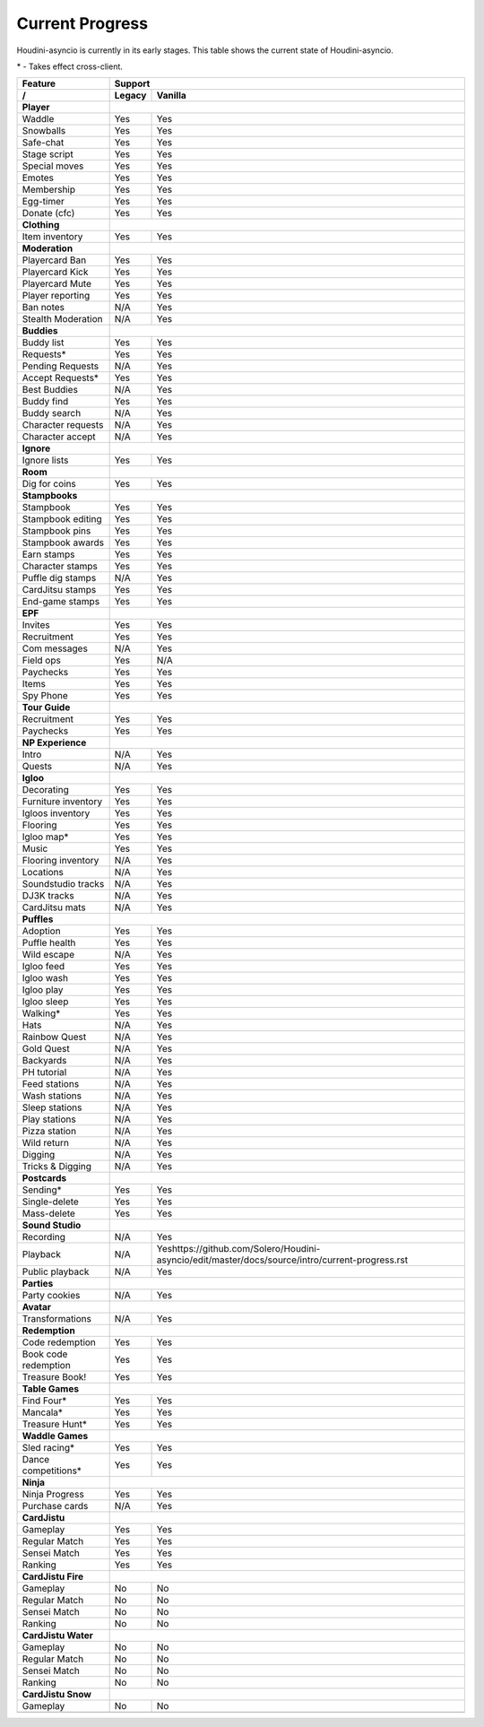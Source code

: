 Current Progress
================

Houdini-asyncio is currently in its early stages. This table shows the current state of Houdini-asyncio.

\* - Takes effect cross-client.

==================== ======== =========
        Feature           Support
-------------------- ------------------
     /               Legacy   Vanilla
==================== ======== =========
**Player**
-------------------- ------------------
Waddle               Yes      Yes
-------------------- -------- ---------
Snowballs            Yes      Yes
-------------------- -------- ---------
Safe-chat            Yes      Yes
-------------------- -------- ---------
Stage script         Yes      Yes
-------------------- -------- ---------
Special moves        Yes      Yes
-------------------- -------- ---------
Emotes               Yes      Yes
-------------------- -------- ---------
Membership           Yes      Yes
-------------------- -------- ---------
Egg-timer            Yes      Yes
-------------------- -------- ---------
Donate (cfc)         Yes      Yes
-------------------- -------- ---------
**Clothing**
-------------------- ------------------
Item inventory       Yes      Yes
-------------------- -------- ---------
**Moderation**
-------------------- ------------------
Playercard Ban       Yes      Yes
-------------------- -------- ---------
Playercard Kick      Yes      Yes
-------------------- -------- ---------
Playercard Mute      Yes      Yes
-------------------- -------- ---------
Player reporting     Yes      Yes
-------------------- -------- ---------
Ban notes            N/A      Yes
-------------------- -------- ---------
Stealth Moderation   N/A      Yes
-------------------- -------- ---------
**Buddies**
-------------------- ------------------
Buddy list           Yes      Yes
-------------------- -------- ---------
Requests\*           Yes      Yes
-------------------- -------- ---------
Pending Requests     N/A      Yes
-------------------- -------- ---------
Accept Requests\*    Yes      Yes
-------------------- -------- ---------
Best Buddies         N/A      Yes
-------------------- -------- ---------
Buddy find           Yes      Yes
-------------------- -------- ---------
Buddy search         N/A      Yes
-------------------- -------- ---------
Character requests   N/A      Yes
-------------------- -------- ---------
Character accept     N/A      Yes
-------------------- -------- ---------
**Ignore**
-------------------- ------------------
Ignore lists         Yes      Yes
-------------------- -------- ---------
**Room**
-------------------- ------------------
Dig for coins        Yes      Yes
-------------------- -------- ---------
**Stampbooks**
-------------------- ------------------
Stampbook            Yes      Yes
-------------------- -------- ---------
Stampbook editing    Yes      Yes
-------------------- -------- ---------
Stampbook pins       Yes      Yes
-------------------- -------- ---------
Stampbook awards     Yes      Yes
-------------------- -------- ---------
Earn stamps          Yes      Yes
-------------------- -------- ---------
Character stamps     Yes      Yes
-------------------- -------- ---------
Puffle dig stamps    N/A      Yes
-------------------- -------- ---------
CardJitsu stamps     Yes      Yes
-------------------- -------- ---------
End-game stamps      Yes      Yes
-------------------- -------- ---------
**EPF**
-------------------- ------------------
Invites              Yes      Yes
-------------------- -------- ---------
Recruitment          Yes      Yes
-------------------- -------- ---------
Com messages         N/A      Yes
-------------------- -------- ---------
Field ops            Yes      N/A
-------------------- -------- ---------
Paychecks            Yes      Yes
-------------------- -------- ---------
Items                Yes      Yes
-------------------- -------- ---------
Spy Phone            Yes      Yes
-------------------- -------- ---------
**Tour Guide**
-------------------- ------------------
Recruitment          Yes      Yes
-------------------- -------- ---------
Paychecks            Yes      Yes
-------------------- -------- ---------
**NP Experience**
-------------------- ------------------
Intro                N/A      Yes
-------------------- -------- ---------
Quests               N/A      Yes
-------------------- -------- ---------
**Igloo**
-------------------- ------------------
Decorating           Yes      Yes
-------------------- -------- ---------
Furniture inventory  Yes      Yes
-------------------- -------- ---------
Igloos inventory     Yes      Yes
-------------------- -------- ---------
Flooring             Yes      Yes
-------------------- -------- ---------
Igloo map\*          Yes      Yes
-------------------- -------- ---------
Music                Yes      Yes
-------------------- -------- ---------
Flooring inventory   N/A      Yes
-------------------- -------- ---------
Locations            N/A      Yes
-------------------- -------- ---------
Soundstudio tracks   N/A      Yes
-------------------- -------- ---------
DJ3K tracks          N/A      Yes
-------------------- -------- ---------
CardJitsu mats       N/A      Yes
-------------------- -------- ---------
**Puffles**
-------------------- ------------------
Adoption             Yes      Yes
-------------------- -------- ---------
Puffle health        Yes      Yes
-------------------- -------- ---------
Wild escape          N/A      Yes
-------------------- -------- ---------
Igloo feed           Yes      Yes
-------------------- -------- ---------
Igloo wash           Yes      Yes
-------------------- -------- ---------
Igloo play           Yes      Yes
-------------------- -------- ---------
Igloo sleep          Yes      Yes
-------------------- -------- ---------
Walking\*            Yes      Yes
-------------------- -------- ---------
Hats                 N/A      Yes
-------------------- -------- ---------
Rainbow Quest        N/A      Yes
-------------------- -------- ---------
Gold Quest           N/A      Yes
-------------------- -------- ---------
Backyards            N/A      Yes
-------------------- -------- ---------
PH tutorial          N/A      Yes
-------------------- -------- ---------
Feed stations        N/A      Yes
-------------------- -------- ---------
Wash stations        N/A      Yes
-------------------- -------- ---------
Sleep stations       N/A      Yes
-------------------- -------- ---------
Play stations        N/A      Yes
-------------------- -------- ---------
Pizza station        N/A      Yes
-------------------- -------- ---------
Wild return          N/A      Yes
-------------------- -------- ---------
Digging              N/A      Yes
-------------------- -------- ---------
Tricks & Digging     N/A      Yes
-------------------- -------- ---------
**Postcards**
-------------------- ------------------
Sending\*            Yes      Yes
-------------------- -------- ---------
Single-delete        Yes      Yes
-------------------- -------- ---------
Mass-delete          Yes      Yes
-------------------- -------- ---------
**Sound Studio**
-------------------- ------------------
Recording            N/A      Yes
-------------------- -------- ---------
Playback             N/A      Yeshttps://github.com/Solero/Houdini-asyncio/edit/master/docs/source/intro/current-progress.rst
-------------------- -------- ---------
Public playback      N/A      Yes
-------------------- -------- ---------
**Parties**
-------------------- ------------------
Party cookies        N/A      Yes
-------------------- -------- ---------
**Avatar**
-------------------- ------------------
Transformations      N/A      Yes
-------------------- -------- ---------
**Redemption**
-------------------- ------------------
Code redemption      Yes       Yes
-------------------- -------- ---------
Book code redemption Yes       Yes
-------------------- -------- ---------
Treasure Book!       Yes       Yes
-------------------- -------- ---------
**Table Games**
-------------------- ------------------
Find Four\*          Yes      Yes
-------------------- -------- ---------
Mancala\*            Yes      Yes
-------------------- -------- ---------
Treasure Hunt\*      Yes      Yes
-------------------- -------- ---------
**Waddle Games**
-------------------- ------------------
Sled racing\*        Yes      Yes
-------------------- -------- ---------
Dance competitions\* Yes      Yes
-------------------- -------- ---------
**Ninja**
-------------------- ------------------
Ninja Progress       Yes      Yes
-------------------- -------- ---------
Purchase cards       N/A      Yes
-------------------- -------- ---------
**CardJistu**
-------------------- ------------------
Gameplay             Yes      Yes
-------------------- -------- ---------
Regular Match        Yes      Yes
-------------------- -------- ---------
Sensei Match         Yes      Yes
-------------------- -------- ---------
Ranking              Yes      Yes
-------------------- -------- ---------
**CardJistu Fire**
-------------------- ------------------
Gameplay             No       No
-------------------- -------- ---------
Regular Match        No       No
-------------------- -------- ---------
Sensei Match         No       No
-------------------- -------- ---------
Ranking              No       No
-------------------- -------- ---------
**CardJistu Water**
-------------------- ------------------
Gameplay             No       No
-------------------- -------- ---------
Regular Match        No       No
-------------------- -------- ---------
Sensei Match         No       No
-------------------- -------- ---------
Ranking              No       No
-------------------- -------- ---------
**CardJistu Snow**
-------------------- ------------------
Gameplay             No       No
-------------------- -------- ---------
=======================================
